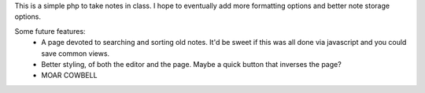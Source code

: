 This is a simple php to take notes in class. I hope to eventually add more formatting options and better note storage options.

Some future features:
 * A page devoted to searching and sorting old notes. It'd be sweet if this was all done via javascript and you could save common views.
 * Better styling, of both the editor and the page. Maybe a quick button that inverses the page?
 * MOAR COWBELL

